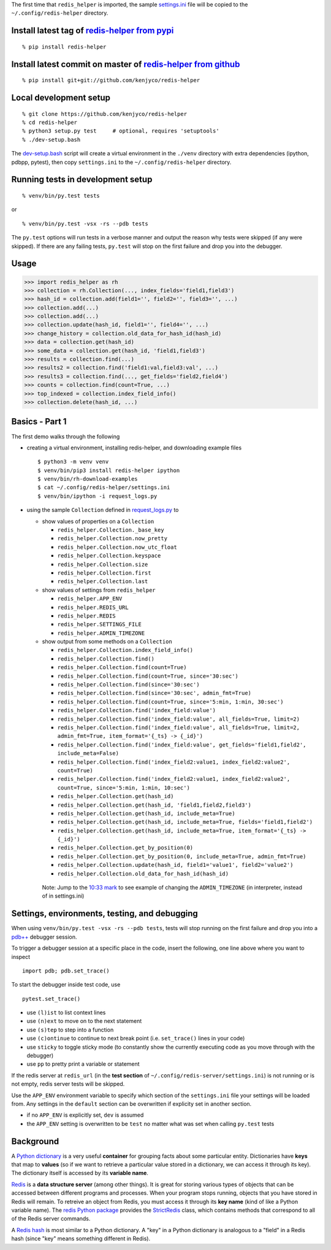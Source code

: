 The first time that ``redis_helper`` is imported, the sample
`settings.ini <https://github.com/kenjyco/redis-helper/blob/master/settings.ini>`__
file will be copied to the ``~/.config/redis-helper`` directory.

Install latest tag of `redis-helper from pypi <https://pypi.python.org/pypi/redis-helper>`__
--------------------------------------------------------------------------------------------

::

    % pip install redis-helper

Install latest commit on master of `redis-helper from github <https://github.com/kenjyco/redis-helper>`__
---------------------------------------------------------------------------------------------------------

::

    % pip install git+git://github.com/kenjyco/redis-helper

Local development setup
-----------------------

::

    % git clone https://github.com/kenjyco/redis-helper
    % cd redis-helper
    % python3 setup.py test     # optional, requires 'setuptools'
    % ./dev-setup.bash

The
`dev-setup.bash <https://github.com/kenjyco/redis-helper/blob/master/dev-setup.bash>`__
script will create a virtual environment in the ``./venv`` directory
with extra dependencies (ipython, pdbpp, pytest), then copy
``settings.ini`` to the ``~/.config/redis-helper`` directory.

Running tests in development setup
----------------------------------

::

    % venv/bin/py.test tests

or

::

    % venv/bin/py.test -vsx -rs --pdb tests

The ``py.test`` options will run tests in a verbose manner and output
the reason why tests were skipped (if any were skipped). If there are
any failing tests, ``py.test`` will stop on the first failure and drop
you into the debugger.

Usage
-----

.. code:: python

    >>> import redis_helper as rh
    >>> collection = rh.Collection(..., index_fields='field1,field3')
    >>> hash_id = collection.add(field1='', field2='', field3='', ...)
    >>> collection.add(...)
    >>> collection.add(...)
    >>> collection.update(hash_id, field1='', field4='', ...)
    >>> change_history = collection.old_data_for_hash_id(hash_id)
    >>> data = collection.get(hash_id)
    >>> some_data = collection.get(hash_id, 'field1,field3')
    >>> results = collection.find(...)
    >>> results2 = collection.find('field1:val,field3:val', ...)
    >>> results3 = collection.find(..., get_fields='field2,field4')
    >>> counts = collection.find(count=True, ...)
    >>> top_indexed = collection.index_field_info()
    >>> collection.delete(hash_id, ...)

Basics - Part 1
---------------

The first demo walks through the following

-  creating a virtual environment, installing redis-helper, and
   downloading example files

   ::

       $ python3 -m venv venv
       $ venv/bin/pip3 install redis-helper ipython
       $ venv/bin/rh-download-examples
       $ cat ~/.config/redis-helper/settings.ini
       $ venv/bin/ipython -i request_logs.py

-  using the sample ``Collection`` defined in
   `request\_logs.py <https://github.com/kenjyco/redis-helper/blob/master/examples/request_logs.py>`__
   to

   -  show values of properties on a ``Collection``

      -  ``redis_helper.Collection._base_key``
      -  ``redis_helper.Collection.now_pretty``
      -  ``redis_helper.Collection.now_utc_float``
      -  ``redis_helper.Collection.keyspace``
      -  ``redis_helper.Collection.size``
      -  ``redis_helper.Collection.first``
      -  ``redis_helper.Collection.last``

   -  show values of settings from ``redis_helper``

      -  ``redis_helper.APP_ENV``
      -  ``redis_helper.REDIS_URL``
      -  ``redis_helper.REDIS``
      -  ``redis_helper.SETTINGS_FILE``
      -  ``redis_helper.ADMIN_TIMEZONE``

   -  show output from some methods on a ``Collection``

      -  ``redis_helper.Collection.index_field_info()``
      -  ``redis_helper.Collection.find()``
      -  ``redis_helper.Collection.find(count=True)``
      -  ``redis_helper.Collection.find(count=True, since='30:sec')``
      -  ``redis_helper.Collection.find(since='30:sec')``
      -  ``redis_helper.Collection.find(since='30:sec', admin_fmt=True)``
      -  ``redis_helper.Collection.find(count=True, since='5:min, 1:min, 30:sec')``
      -  ``redis_helper.Collection.find('index_field:value')``
      -  ``redis_helper.Collection.find('index_field:value', all_fields=True, limit=2)``
      -  ``redis_helper.Collection.find('index_field:value', all_fields=True, limit=2, admin_fmt=True, item_format='{_ts} -> {_id}')``
      -  ``redis_helper.Collection.find('index_field:value', get_fields='field1,field2', include_meta=False)``
      -  ``redis_helper.Collection.find('index_field2:value1, index_field2:value2', count=True)``
      -  ``redis_helper.Collection.find('index_field2:value1, index_field2:value2', count=True, since='5:min, 1:min, 10:sec')``
      -  ``redis_helper.Collection.get(hash_id)``
      -  ``redis_helper.Collection.get(hash_id, 'field1,field2,field3')``
      -  ``redis_helper.Collection.get(hash_id, include_meta=True)``
      -  ``redis_helper.Collection.get(hash_id, include_meta=True, fields='field1,field2')``
      -  ``redis_helper.Collection.get(hash_id, include_meta=True, item_format='{_ts} -> {_id}')``
      -  ``redis_helper.Collection.get_by_position(0)``
      -  ``redis_helper.Collection.get_by_position(0, include_meta=True, admin_fmt=True)``
      -  ``redis_helper.Collection.update(hash_id, field1='value1', field2='value2')``
      -  ``redis_helper.Collection.old_data_for_hash_id(hash_id)``

    Note: Jump to the `10:33
    mark <https://asciinema.org/a/101422?t=10:33>`__ to see example of
    changing the ``ADMIN_TIMEZONE`` (in interpreter, instead of in
    settings.ini)

|basics-1|

Settings, environments, testing, and debugging
----------------------------------------------

When using ``venv/bin/py.test -vsx -rs --pdb tests``, tests will stop
running on the first failure and drop you into a
`pdb++ <https://pypi.python.org/pypi/pdbpp/>`__ debugger session.

To trigger a debugger session at a specific place in the code, insert
the following, one line above where you want to inspect

::

    import pdb; pdb.set_trace()

To start the debugger inside test code, use

::

    pytest.set_trace()

-  use ``(l)ist`` to list context lines
-  use ``(n)ext`` to move on to the next statement
-  use ``(s)tep`` to step into a function
-  use ``(c)ontinue`` to continue to next break point (i.e.
   ``set_trace()`` lines in your code)
-  use ``sticky`` to toggle sticky mode (to constantly show the
   currently executing code as you move through with the debugger)
-  use ``pp`` to pretty print a variable or statement

If the redis server at ``redis_url`` (in the **test section** of
``~/.config/redis-server/settings.ini``) is not running or is not empty,
redis server tests will be skipped.

Use the ``APP_ENV`` environment variable to specify which section of the
``settings.ini`` file your settings will be loaded from. Any settings in
the ``default`` section can be overwritten if explicity set in another
section.

-  if no ``APP_ENV`` is explicitly set, ``dev`` is assumed
-  the ``APP_ENV`` setting is overwritten to be ``test`` no matter what
   was set when calling ``py.test`` tests

Background
----------

A `Python
dictionary <https://docs.python.org/3/tutorial/datastructures.html#dictionaries>`__
is a very useful **container** for grouping facts about some particular
entity. Dictionaries have **keys** that map to **values** (so if we want
to retrieve a particular value stored in a dictionary, we can access it
through its key). The dictionary itself is accessed by its **variable
name**.

`Redis <http://redis.io/topics/data-types-intro>`__ is a **data
structure server** (among other things). It is great for storing various
types of objects that can be accessed between different programs and
processes. When your program stops running, objects that you have stored
in Redis will remain. To retreive an object from Redis, you must access
it through its **key name** (kind of like a Python variable name). The
`redis Python package <https://github.com/andymccurdy/redis-py>`__
provides the
`StrictRedis <https://redis-py.readthedocs.org/en/latest/#redis.StrictRedis>`__
class, which contains methods that correspond to all of the Redis server
commands.

A `Redis hash <http://redis.io/commands#hash>`__ is most similar to a
Python dictionary. A "key" in a Python dictionary is analogous to a
"field" in a Redis hash (since "key" means something different in
Redis).

.. |basics-1| image:: https://asciinema.org/a/101422.png
   :target: https://asciinema.org/a/101422?t=1:10
